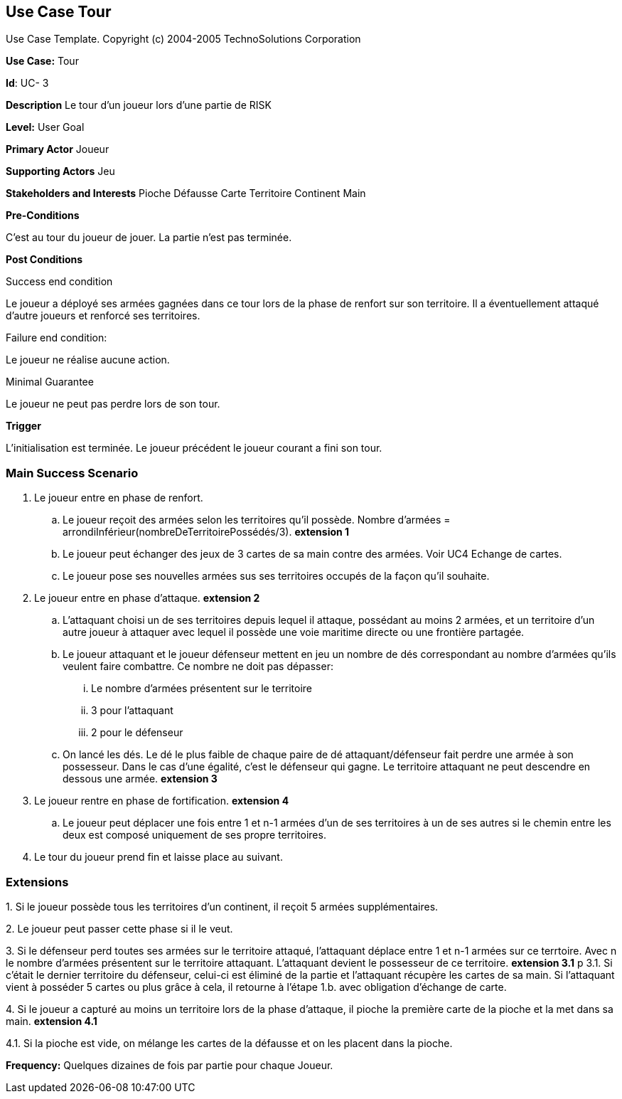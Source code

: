 == Use Case Tour

Use Case Template. Copyright (c) 2004-2005 TechnoSolutions Corporation

*Use Case:* Tour

*Id*: UC- 3

*Description* Le tour d'un joueur lors d'une partie de RISK

*Level:* User Goal

*Primary Actor* Joueur

*Supporting Actors* Jeu

*Stakeholders and Interests* Pioche Défausse Carte Territoire Continent Main

*Pre-Conditions*

C'est au tour du joueur de jouer. La partie n'est pas terminée.

*Post Conditions*

[.underline]#Success end condition#

Le joueur a déployé ses armées gagnées dans ce tour lors de la phase de renfort sur son territoire. Il a éventuellement attaqué d'autre joueurs et renforcé ses territoires.

[.underline]#Failure end condition#:

Le joueur ne réalise aucune action.

[.underline]#Minimal Guarantee#

Le joueur ne peut pas perdre lors de son tour.

*Trigger*

L'initialisation est terminée. Le joueur précédent le joueur courant a fini son tour. 

=== Main Success Scenario

[arabic]
. Le joueur entre en phase de renfort.
.. Le joueur reçoit des armées selon les territoires qu'il possède. Nombre d'armées = arrondiInférieur(nombreDeTerritoirePossédés/3). *extension 1*
.. Le joueur peut échanger des jeux de 3 cartes de sa main contre des armées. Voir UC4 Echange de cartes.
.. Le joueur pose ses nouvelles armées sus ses territoires occupés de la façon qu'il souhaite.
. Le joueur entre en phase d'attaque. *extension 2*
.. L'attaquant choisi un de ses territoires depuis lequel il attaque, possédant au moins 2 armées, et un territoire d'un autre joueur à attaquer avec lequel il possède une voie maritime directe ou une frontière partagée. 
.. Le joueur attaquant et le joueur défenseur mettent en jeu un nombre de dés correspondant au nombre d'armées qu'ils veulent faire combattre. Ce nombre ne doit pas dépasser:
... Le nombre d'armées présentent sur le territoire
... 3 pour l'attaquant
... 2 pour le défenseur
.. On lancé les dés. Le dé le plus faible de chaque paire de dé attaquant/défenseur fait perdre une armée à son possesseur. Dans le cas d'une égalité, c'est le défenseur qui gagne. Le territoire attaquant ne peut descendre en dessous une armée. *extension 3*
. Le joueur rentre en phase de fortification. *extension 4*
.. Le joueur peut déplacer une fois entre 1 et n-1 armées d'un de ses territoires à un de ses autres si le chemin entre les deux est composé uniquement de ses propre territoires.
. Le tour du joueur prend fin et laisse place au suivant.

=== Extensions

{empty}1. Si le joueur possède tous les territoires d'un continent, il reçoit 5 armées supplémentaires.

{empty}2. Le joueur peut passer cette phase si il le veut.

{empty}3. Si le défenseur perd toutes ses armées sur le territoire attaqué, l'attaquant déplace entre 1 et n-1 armées sur ce terrtoire. Avec n le nombre d'armées présentent sur le territoire attaquant. L'attaquant devient le possesseur de ce territoire. *extension 3.1*
p
{empty}3.1. Si c'était le dernier territoire du défenseur, celui-ci est éliminé de la partie et l'attaquant récupère les cartes de sa main. Si l'attaquant vient à posséder 5 cartes ou plus grâce à cela, il retourne à l'étape 1.b. avec obligation d'échange de carte.

{empty}4. Si le joueur a capturé au moins un territoire lors de la phase d'attaque, il pioche la première carte de la pioche et la met dans sa main. *extension 4.1*

{empty}4.1. Si la pioche est vide, on mélange les cartes de la défausse et on les placent dans la pioche.

*Frequency:* Quelques dizaines de fois par partie pour chaque Joueur.

